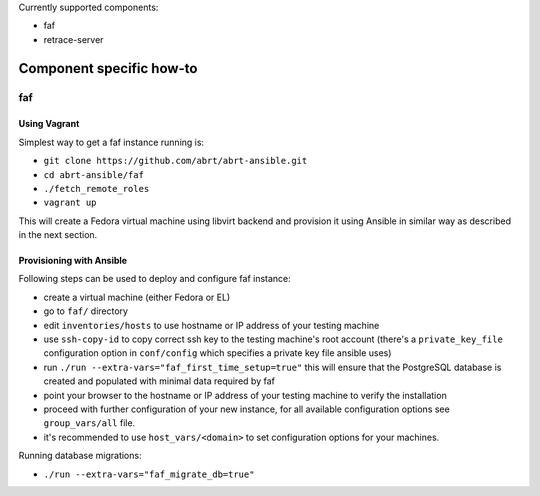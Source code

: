 Currently supported components:

- faf
- retrace-server

Component specific how-to
-------------------------

faf
~~~

Using Vagrant
=============

Simplest way to get a faf instance running is:

- ``git clone https://github.com/abrt/abrt-ansible.git``
- ``cd abrt-ansible/faf``
- ``./fetch_remote_roles``
- ``vagrant up``

This will create a Fedora virtual machine using
libvirt backend and provision it using Ansible
in similar way as described in the next section.

Provisioning with Ansible
================================

Following steps can be used to deploy and configure faf instance:

- create a virtual machine (either Fedora or EL)
- go to ``faf/`` directory
- edit ``inventories/hosts`` to use hostname or IP address of your testing machine
- use ``ssh-copy-id`` to copy correct ssh key to the testing machine's root account
  (there's a ``private_key_file`` configuration option in ``conf/config`` which
  specifies a private key file ansible uses)
- run ``./run --extra-vars="faf_first_time_setup=true"``
  this will ensure that the PostgreSQL database is created and populated with minimal
  data required by faf
- point your browser to the hostname or IP address of your testing machine to verify the installation
- proceed with further configuration of your new instance, for all available configuration options
  see ``group_vars/all`` file.
- it's recommended to use ``host_vars/<domain>`` to set configuration options for your machines.

Running database migrations:

- ``./run --extra-vars="faf_migrate_db=true"``
